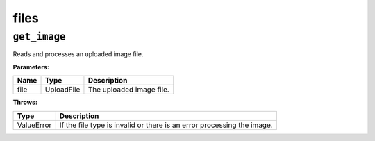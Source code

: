 files
=====

``get_image``
-------------

Reads and processes an uploaded image file.

**Parameters:**

+------+-------------+---------------------------------------------+
| Name | Type        | Description                                 |
+======+=============+=============================================+
| file | UploadFile  | The uploaded image file.                    |
+------+-------------+---------------------------------------------+

**Throws:**

+-------------+------------------------------------------------------------+
| Type        | Description                                                |
+=============+============================================================+
| ValueError  | If the file type is invalid or there is an error           |
|             | processing the image.                                      |
+-------------+------------------------------------------------------------+
